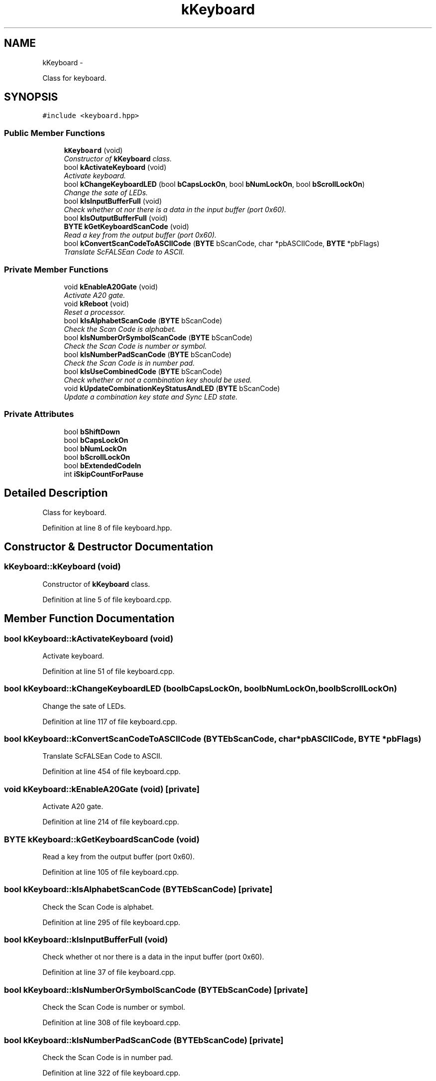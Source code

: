 .TH "kKeyboard" 3 "Sat Dec 5 2015" "kOdin" \" -*- nroff -*-
.ad l
.nh
.SH NAME
kKeyboard \- 
.PP
Class for keyboard\&.  

.SH SYNOPSIS
.br
.PP
.PP
\fC#include <keyboard\&.hpp>\fP
.SS "Public Member Functions"

.in +1c
.ti -1c
.RI "\fBkKeyboard\fP (void)"
.br
.RI "\fIConstructor of \fBkKeyboard\fP class\&. \fP"
.ti -1c
.RI "bool \fBkActivateKeyboard\fP (void)"
.br
.RI "\fIActivate keyboard\&. \fP"
.ti -1c
.RI "bool \fBkChangeKeyboardLED\fP (bool \fBbCapsLockOn\fP, bool \fBbNumLockOn\fP, bool \fBbScrollLockOn\fP)"
.br
.RI "\fIChange the sate of LEDs\&. \fP"
.ti -1c
.RI "bool \fBkIsInputBufferFull\fP (void)"
.br
.RI "\fICheck whether ot nor there is a data in the input buffer (port 0x60)\&. \fP"
.ti -1c
.RI "bool \fBkIsOutputBufferFull\fP (void)"
.br
.ti -1c
.RI "\fBBYTE\fP \fBkGetKeyboardScanCode\fP (void)"
.br
.RI "\fIRead a key from the output buffer (port 0x60)\&. \fP"
.ti -1c
.RI "bool \fBkConvertScanCodeToASCIICode\fP (\fBBYTE\fP bScanCode, char *pbASCIICode, \fBBYTE\fP *pbFlags)"
.br
.RI "\fITranslate ScFALSEan Code to ASCII\&. \fP"
.in -1c
.SS "Private Member Functions"

.in +1c
.ti -1c
.RI "void \fBkEnableA20Gate\fP (void)"
.br
.RI "\fIActivate A20 gate\&. \fP"
.ti -1c
.RI "void \fBkReboot\fP (void)"
.br
.RI "\fIReset a processor\&. \fP"
.ti -1c
.RI "bool \fBkIsAlphabetScanCode\fP (\fBBYTE\fP bScanCode)"
.br
.RI "\fICheck the Scan Code is alphabet\&. \fP"
.ti -1c
.RI "bool \fBkIsNumberOrSymbolScanCode\fP (\fBBYTE\fP bScanCode)"
.br
.RI "\fICheck the Scan Code is number or symbol\&. \fP"
.ti -1c
.RI "bool \fBkIsNumberPadScanCode\fP (\fBBYTE\fP bScanCode)"
.br
.RI "\fICheck the Scan Code is in number pad\&. \fP"
.ti -1c
.RI "bool \fBkIsUseCombinedCode\fP (\fBBYTE\fP bScanCode)"
.br
.RI "\fICheck whether or not a combination key should be used\&. \fP"
.ti -1c
.RI "void \fBkUpdateCombinationKeyStatusAndLED\fP (\fBBYTE\fP bScanCode)"
.br
.RI "\fIUpdate a combination key state and Sync LED state\&. \fP"
.in -1c
.SS "Private Attributes"

.in +1c
.ti -1c
.RI "bool \fBbShiftDown\fP"
.br
.ti -1c
.RI "bool \fBbCapsLockOn\fP"
.br
.ti -1c
.RI "bool \fBbNumLockOn\fP"
.br
.ti -1c
.RI "bool \fBbScrollLockOn\fP"
.br
.ti -1c
.RI "bool \fBbExtendedCodeIn\fP"
.br
.ti -1c
.RI "int \fBiSkipCountForPause\fP"
.br
.in -1c
.SH "Detailed Description"
.PP 
Class for keyboard\&. 
.PP
Definition at line 8 of file keyboard\&.hpp\&.
.SH "Constructor & Destructor Documentation"
.PP 
.SS "kKeyboard::kKeyboard (void)"

.PP
Constructor of \fBkKeyboard\fP class\&. 
.PP
Definition at line 5 of file keyboard\&.cpp\&.
.SH "Member Function Documentation"
.PP 
.SS "bool kKeyboard::kActivateKeyboard (void)"

.PP
Activate keyboard\&. 
.PP
Definition at line 51 of file keyboard\&.cpp\&.
.SS "bool kKeyboard::kChangeKeyboardLED (boolbCapsLockOn, boolbNumLockOn, boolbScrollLockOn)"

.PP
Change the sate of LEDs\&. 
.PP
Definition at line 117 of file keyboard\&.cpp\&.
.SS "bool kKeyboard::kConvertScanCodeToASCIICode (\fBBYTE\fPbScanCode, char *pbASCIICode, \fBBYTE\fP *pbFlags)"

.PP
Translate ScFALSEan Code to ASCII\&. 
.PP
Definition at line 454 of file keyboard\&.cpp\&.
.SS "void kKeyboard::kEnableA20Gate (void)\fC [private]\fP"

.PP
Activate A20 gate\&. 
.PP
Definition at line 214 of file keyboard\&.cpp\&.
.SS "\fBBYTE\fP kKeyboard::kGetKeyboardScanCode (void)"

.PP
Read a key from the output buffer (port 0x60)\&. 
.PP
Definition at line 105 of file keyboard\&.cpp\&.
.SS "bool kKeyboard::kIsAlphabetScanCode (\fBBYTE\fPbScanCode)\fC [private]\fP"

.PP
Check the Scan Code is alphabet\&. 
.PP
Definition at line 295 of file keyboard\&.cpp\&.
.SS "bool kKeyboard::kIsInputBufferFull (void)"

.PP
Check whether ot nor there is a data in the input buffer (port 0x60)\&. 
.PP
Definition at line 37 of file keyboard\&.cpp\&.
.SS "bool kKeyboard::kIsNumberOrSymbolScanCode (\fBBYTE\fPbScanCode)\fC [private]\fP"

.PP
Check the Scan Code is number or symbol\&. 
.PP
Definition at line 308 of file keyboard\&.cpp\&.
.SS "bool kKeyboard::kIsNumberPadScanCode (\fBBYTE\fPbScanCode)\fC [private]\fP"

.PP
Check the Scan Code is in number pad\&. 
.PP
Definition at line 322 of file keyboard\&.cpp\&.
.SS "bool kKeyboard::kIsOutputBufferFull (void)"
Check whether or not there is a received data in the output buffer (port 0x60)\&. 
.PP
Definition at line 23 of file keyboard\&.cpp\&.
.SS "bool kKeyboard::kIsUseCombinedCode (\fBBYTE\fPbScanCode)\fC [private]\fP"

.PP
Check whether or not a combination key should be used\&. 
.PP
Definition at line 334 of file keyboard\&.cpp\&.
.SS "void kKeyboard::kReboot (void)\fC [private]\fP"

.PP
Reset a processor\&. 
.PP
Definition at line 263 of file keyboard\&.cpp\&.
.SS "void kKeyboard::kUpdateCombinationKeyStatusAndLED (\fBBYTE\fPbScanCode)\fC [private]\fP"

.PP
Update a combination key state and Sync LED state\&. 
.PP
Definition at line 394 of file keyboard\&.cpp\&.
.SH "Member Data Documentation"
.PP 
.SS "bool kKeyboard::bCapsLockOn\fC [private]\fP"

.PP
Definition at line 12 of file keyboard\&.hpp\&.
.SS "bool kKeyboard::bExtendedCodeIn\fC [private]\fP"

.PP
Definition at line 17 of file keyboard\&.hpp\&.
.SS "bool kKeyboard::bNumLockOn\fC [private]\fP"

.PP
Definition at line 13 of file keyboard\&.hpp\&.
.SS "bool kKeyboard::bScrollLockOn\fC [private]\fP"

.PP
Definition at line 14 of file keyboard\&.hpp\&.
.SS "bool kKeyboard::bShiftDown\fC [private]\fP"

.PP
Definition at line 11 of file keyboard\&.hpp\&.
.SS "int kKeyboard::iSkipCountForPause\fC [private]\fP"

.PP
Definition at line 18 of file keyboard\&.hpp\&.

.SH "Author"
.PP 
Generated automatically by Doxygen for kOdin from the source code\&.
